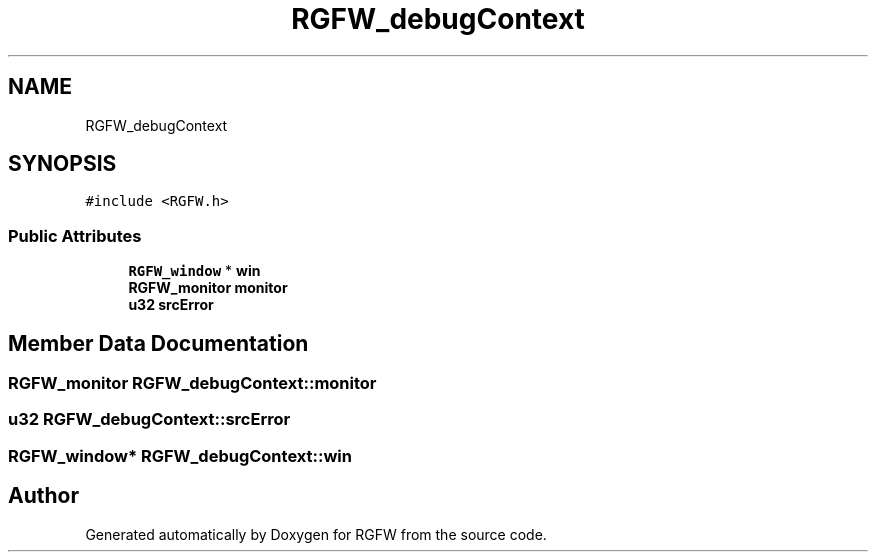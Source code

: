 .TH "RGFW_debugContext" 3 "Sun May 4 2025" "RGFW" \" -*- nroff -*-
.ad l
.nh
.SH NAME
RGFW_debugContext
.SH SYNOPSIS
.br
.PP
.PP
\fC#include <RGFW\&.h>\fP
.SS "Public Attributes"

.in +1c
.ti -1c
.RI "\fBRGFW_window\fP * \fBwin\fP"
.br
.ti -1c
.RI "\fBRGFW_monitor\fP \fBmonitor\fP"
.br
.ti -1c
.RI "\fBu32\fP \fBsrcError\fP"
.br
.in -1c
.SH "Member Data Documentation"
.PP 
.SS "\fBRGFW_monitor\fP RGFW_debugContext::monitor"

.SS "\fBu32\fP RGFW_debugContext::srcError"

.SS "\fBRGFW_window\fP* RGFW_debugContext::win"


.SH "Author"
.PP 
Generated automatically by Doxygen for RGFW from the source code\&.

